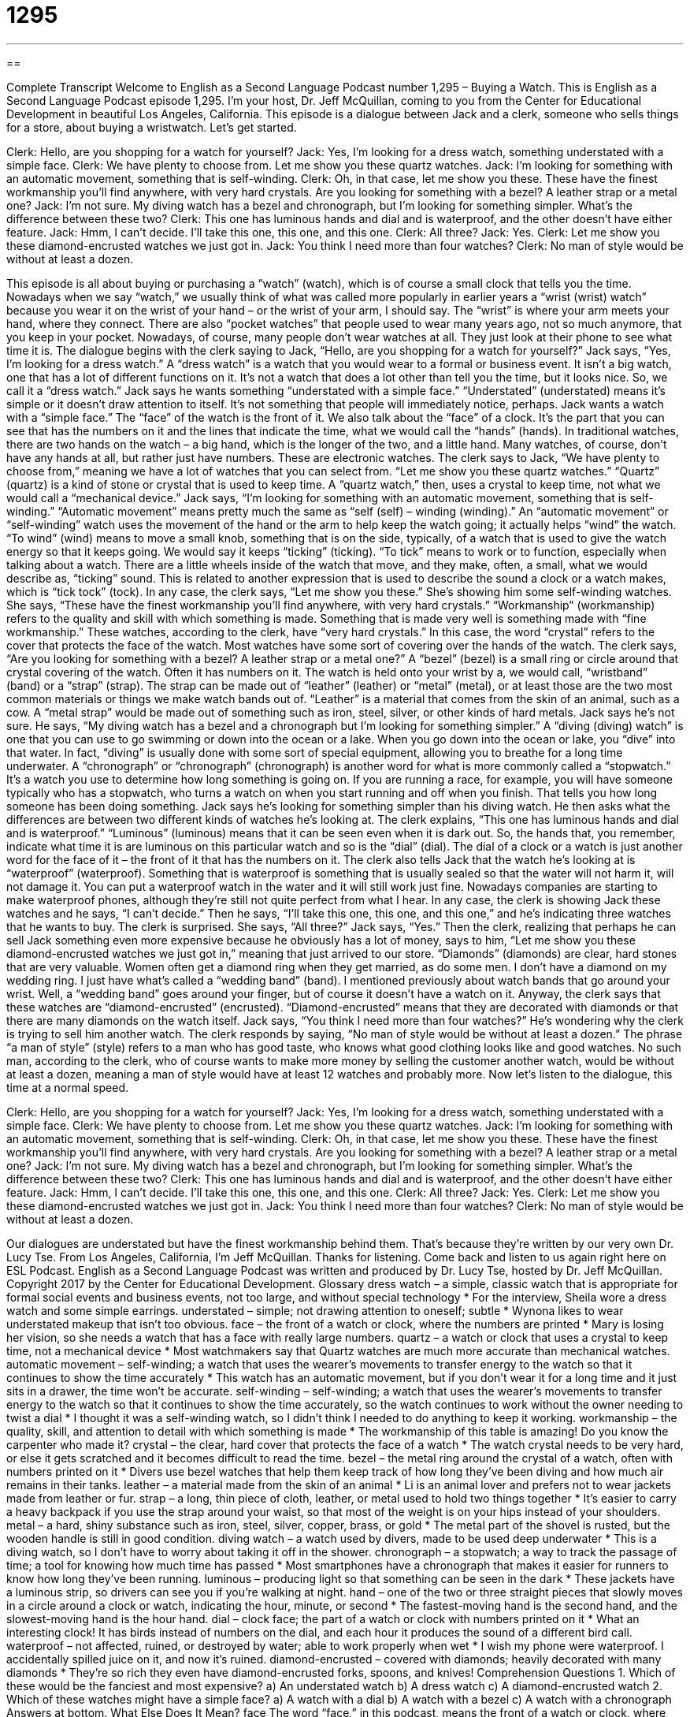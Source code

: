 = 1295
:toc: left
:toclevels: 3
:sectnums:
:stylesheet: ../../../myAdocCss.css

'''

== 

Complete Transcript
Welcome to English as a Second Language Podcast number 1,295 – Buying a Watch.
This is English as a Second Language Podcast episode 1,295. I’m your host, Dr. Jeff McQuillan, coming to you from the Center for Educational Development in beautiful Los Angeles, California.
This episode is a dialogue between Jack and a clerk, someone who sells things for a store, about buying a wristwatch. Let’s get started.
[start of dialogue]
Clerk: Hello, are you shopping for a watch for yourself?
Jack: Yes, I’m looking for a dress watch, something understated with a simple face.
Clerk: We have plenty to choose from. Let me show you these quartz watches.
Jack: I’m looking for something with an automatic movement, something that is self-winding.
Clerk: Oh, in that case, let me show you these. These have the finest workmanship you’ll find anywhere, with very hard crystals. Are you looking for something with a bezel? A leather strap or a metal one?
Jack: I’m not sure. My diving watch has a bezel and chronograph, but I’m looking for something simpler. What’s the difference between these two?
Clerk: This one has luminous hands and dial and is waterproof, and the other doesn’t have either feature.
Jack: Hmm, I can’t decide. I’ll take this one, this one, and this one.
Clerk: All three?
Jack: Yes.
Clerk: Let me show you these diamond-encrusted watches we just got in.
Jack: You think I need more than four watches?
Clerk: No man of style would be without at least a dozen.
[end of dialogue]
This episode is all about buying or purchasing a “watch” (watch), which is of course a small clock that tells you the time. Nowadays when we say “watch,” we usually think of what was called more popularly in earlier years a “wrist (wrist) watch” because you wear it on the wrist of your hand – or the wrist of your arm, I should say. The “wrist” is where your arm meets your hand, where they connect. There are also “pocket watches” that people used to wear many years ago, not so much anymore, that you keep in your pocket. Nowadays, of course, many people don’t wear watches at all. They just look at their phone to see what time it is.
The dialogue begins with the clerk saying to Jack, “Hello, are you shopping for a watch for yourself?” Jack says, “Yes, I’m looking for a dress watch.” A “dress watch” is a watch that you would wear to a formal or business event. It isn’t a big watch, one that has a lot of different functions on it. It’s not a watch that does a lot other than tell you the time, but it looks nice. So, we call it a “dress watch.” Jack says he wants something “understated with a simple face.” “Understated” (understated) means it’s simple or it doesn’t draw attention to itself. It’s not something that people will immediately notice, perhaps.
Jack wants a watch with a “simple face.” The “face” of the watch is the front of it. We also talk about the “face” of a clock. It’s the part that you can see that has the numbers on it and the lines that indicate the time, what we would call the “hands” (hands). In traditional watches, there are two hands on the watch – a big hand, which is the longer of the two, and a little hand. Many watches, of course, don’t have any hands at all, but rather just have numbers. These are electronic watches.
The clerk says to Jack, “We have plenty to choose from,” meaning we have a lot of watches that you can select from. “Let me show you these quartz watches.” “Quartz” (quartz) is a kind of stone or crystal that is used to keep time. A “quartz watch,” then, uses a crystal to keep time, not what we would call a “mechanical device.” Jack says, “I’m looking for something with an automatic movement, something that is self-winding.” “Automatic movement” means pretty much the same as “self (self) – winding (winding).”
An “automatic movement” or “self-winding” watch uses the movement of the hand or the arm to help keep the watch going; it actually helps “wind” the watch. “To wind” (wind) means to move a small knob, something that is on the side, typically, of a watch that is used to give the watch energy so that it keeps going. We would say it keeps “ticking” (ticking). “To tick” means to work or to function, especially when talking about a watch.
There are a little wheels inside of the watch that move, and they make, often, a small, what we would describe as, “ticking” sound. This is related to another expression that is used to describe the sound a clock or a watch makes, which is “tick tock” (tock). In any case, the clerk says, “Let me show you these.” She’s showing him some self-winding watches. She says, “These have the finest workmanship you’ll find anywhere, with very hard crystals.”
“Workmanship” (workmanship) refers to the quality and skill with which something is made. Something that is made very well is something made with “fine workmanship.” These watches, according to the clerk, have “very hard crystals.” In this case, the word “crystal” refers to the cover that protects the face of the watch. Most watches have some sort of covering over the hands of the watch. The clerk says, “Are you looking for something with a bezel? A leather strap or a metal one?” A “bezel” (bezel) is a small ring or circle around that crystal covering of the watch. Often it has numbers on it.
The watch is held onto your wrist by a, we would call, “wristband” (band) or a “strap” (strap). The strap can be made out of “leather” (leather) or “metal” (metal), or at least those are the two most common materials or things we make watch bands out of. “Leather” is a material that comes from the skin of an animal, such as a cow. A “metal strap” would be made out of something such as iron, steel, silver, or other kinds of hard metals.
Jack says he’s not sure. He says, “My diving watch has a bezel and a chronograph but I’m looking for something simpler.” A “diving (diving) watch” is one that you can use to go swimming or down into the ocean or a lake. When you go down into the ocean or lake, you “dive” into that water. In fact, “diving” is usually done with some sort of special equipment, allowing you to breathe for a long time underwater.
A “chronograph” or “chronograph” (chronograph) is another word for what is more commonly called a “stopwatch.” It’s a watch you use to determine how long something is going on. If you are running a race, for example, you will have someone typically who has a stopwatch, who turns a watch on when you start running and off when you finish. That tells you how long someone has been doing something.
Jack says he’s looking for something simpler than his diving watch. He then asks what the differences are between two different kinds of watches he’s looking at. The clerk explains, “This one has luminous hands and dial and is waterproof.” “Luminous” (luminous) means that it can be seen even when it is dark out. So, the hands that, you remember, indicate what time it is are luminous on this particular watch and so is the “dial” (dial). The dial of a clock or a watch is just another word for the face of it – the front of it that has the numbers on it.
The clerk also tells Jack that the watch he’s looking at is “waterproof” (waterproof). Something that is waterproof is something that is usually sealed so that the water will not harm it, will not damage it. You can put a waterproof watch in the water and it will still work just fine. Nowadays companies are starting to make waterproof phones, although they’re still not quite perfect from what I hear.
In any case, the clerk is showing Jack these watches and he says, “I can’t decide.” Then he says, “I’ll take this one, this one, and this one,” and he’s indicating three watches that he wants to buy. The clerk is surprised. She says, “All three?” Jack says, “Yes.” Then the clerk, realizing that perhaps he can sell Jack something even more expensive because he obviously has a lot of money, says to him, “Let me show you these diamond-encrusted watches we just got in,” meaning that just arrived to our store.
“Diamonds” (diamonds) are clear, hard stones that are very valuable. Women often get a diamond ring when they get married, as do some men. I don’t have a diamond on my wedding ring. I just have what’s called a “wedding band” (band). I mentioned previously about watch bands that go around your wrist. Well, a “wedding band” goes around your finger, but of course it doesn’t have a watch on it.
Anyway, the clerk says that these watches are “diamond-encrusted” (encrusted). “Diamond-encrusted” means that they are decorated with diamonds or that there are many diamonds on the watch itself. Jack says, “You think I need more than four watches?” He’s wondering why the clerk is trying to sell him another watch. The clerk responds by saying, “No man of style would be without at least a dozen.”
The phrase “a man of style” (style) refers to a man who has good taste, who knows what good clothing looks like and good watches. No such man, according to the clerk, who of course wants to make more money by selling the customer another watch, would be without at least a dozen, meaning a man of style would have at least 12 watches and probably more.
Now let’s listen to the dialogue, this time at a normal speed.
[start of dialogue]
Clerk: Hello, are you shopping for a watch for yourself?
Jack: Yes, I’m looking for a dress watch, something understated with a simple face.
Clerk: We have plenty to choose from. Let me show you these quartz watches.
Jack: I’m looking for something with an automatic movement, something that is self-winding.
Clerk: Oh, in that case, let me show you these. These have the finest workmanship you’ll find anywhere, with very hard crystals. Are you looking for something with a bezel? A leather strap or a metal one?
Jack: I’m not sure. My diving watch has a bezel and chronograph, but I’m looking for something simpler. What’s the difference between these two?
Clerk: This one has luminous hands and dial and is waterproof, and the other doesn’t have either feature.
Jack: Hmm, I can’t decide. I’ll take this one, this one, and this one.
Clerk: All three?
Jack: Yes.
Clerk: Let me show you these diamond-encrusted watches we just got in.
Jack: You think I need more than four watches?
Clerk: No man of style would be without at least a dozen.
[end of dialogue]
Our dialogues are understated but have the finest workmanship behind them. That’s because they’re written by our very own Dr. Lucy Tse.
From Los Angeles, California, I’m Jeff McQuillan. Thanks for listening. Come back and listen to us again right here on ESL Podcast.
English as a Second Language Podcast was written and produced by Dr. Lucy Tse, hosted by Dr. Jeff McQuillan. Copyright 2017 by the Center for Educational Development.
Glossary
dress watch – a simple, classic watch that is appropriate for formal social events and business events, not too large, and without special technology
* For the interview, Sheila wore a dress watch and some simple earrings.
understated – simple; not drawing attention to oneself; subtle
* Wynona likes to wear understated makeup that isn’t too obvious.
face – the front of a watch or clock, where the numbers are printed
* Mary is losing her vision, so she needs a watch that has a face with really large numbers.
quartz – a watch or clock that uses a crystal to keep time, not a mechanical device
* Most watchmakers say that Quartz watches are much more accurate than mechanical watches.
automatic movement – self-winding; a watch that uses the wearer’s movements to transfer energy to the watch so that it continues to show the time accurately
* This watch has an automatic movement, but if you don’t wear it for a long time and it just sits in a drawer, the time won’t be accurate.
self-winding – self-winding; a watch that uses the wearer’s movements to transfer energy to the watch so that it continues to show the time accurately, so the watch continues to work without the owner needing to twist a dial
* I thought it was a self-winding watch, so I didn’t think I needed to do anything to keep it working.
workmanship – the quality, skill, and attention to detail with which something is made
* The workmanship of this table is amazing! Do you know the carpenter who made it?
crystal – the clear, hard cover that protects the face of a watch
* The watch crystal needs to be very hard, or else it gets scratched and it becomes difficult to read the time.
bezel – the metal ring around the crystal of a watch, often with numbers printed on it
* Divers use bezel watches that help them keep track of how long they’ve been diving and how much air remains in their tanks.
leather – a material made from the skin of an animal
* Li is an animal lover and prefers not to wear jackets made from leather or fur.
strap – a long, thin piece of cloth, leather, or metal used to hold two things together
* It’s easier to carry a heavy backpack if you use the strap around your waist, so that most of the weight is on your hips instead of your shoulders.
metal – a hard, shiny substance such as iron, steel, silver, copper, brass, or gold
* The metal part of the shovel is rusted, but the wooden handle is still in good condition.
diving watch – a watch used by divers, made to be used deep underwater
* This is a diving watch, so I don’t have to worry about taking it off in the shower.
chronograph – a stopwatch; a way to track the passage of time; a tool for knowing how much time has passed
* Most smartphones have a chronograph that makes it easier for runners to know how long they’ve been running.
luminous – producing light so that something can be seen in the dark
* These jackets have a luminous strip, so drivers can see you if you’re walking at night.
hand – one of the two or three straight pieces that slowly moves in a circle around a clock or watch, indicating the hour, minute, or second
* The fastest-moving hand is the second hand, and the slowest-moving hand is the hour hand.
dial – clock face; the part of a watch or clock with numbers printed on it
* What an interesting clock! It has birds instead of numbers on the dial, and each hour it produces the sound of a different bird call.
waterproof – not affected, ruined, or destroyed by water; able to work properly when wet
* I wish my phone were waterproof. I accidentally spilled juice on it, and now it’s ruined.
diamond-encrusted – covered with diamonds; heavily decorated with many diamonds
* They’re so rich they even have diamond-encrusted forks, spoons, and knives!
Comprehension Questions
1. Which of these would be the fanciest and most expensive?
a) An understated watch
b) A dress watch
c) A diamond-encrusted watch
2. Which of these watches might have a simple face?
a) A watch with a dial
b) A watch with a bezel
c) A watch with a chronograph
Answers at bottom.
What Else Does It Mean?
face
The word “face,” in this podcast, means the front of a watch or clock, where the numbers are printed: “I need a clock with a big face so I can read the time from across the room.” The phrase “to keep a straight face” means to remain serious and not laugh even though something is very funny: “I had to learn how to keep a straight face when I was young, because my brother always tried to make me laugh in church.” The phrase “to lose face” means to do something that makes other people think one is foolish, silly, or stupid: “If this project fails, I’m going to lose face with my teammates.” Finally, the phrase “to save face” means to still be respected by other people: “In some cultures, it is extremely important to save face in front of peers.”
hand
In this podcast, the word “hand” means one of the two or three straight pieces that slowly moves in a circle around a clock or watch, indicating the hour, minute, or second: “The second hand travels around the watch dial once each minute.” A “hired hand” is someone who is hired to perform work, especially on a farm: “Last summer, a few hired hands helped them repair the fence and barn.” A “right-hand man” is the person who is most helpful and supportive in doing one’s work: “It’s hard to get a meeting with the CEO. Try to speak with his right-hand man Randall instead.” Finally, the phrase “to force (someone’s) hand” means to make someone do something that he or she does not want to do: “The lobbyists are trying to force the legislators’ hand, making them vote for more favorable laws.”
Culture Note
Specialty Watches
A simple watch “merely” (only; just) tells the time, but “specialty watches” have additional “features” (characteristics that make a product more attractive to buyers) and “functionality” (the things that a product can do).
A “calculator watch” is a watch with a very small “numeric keypad” (keys for typing the numbers 0-9 plus some mathematical symbols) that allows the user to “perform mathematical operations” (solve math problems) on his or her wrist.
A “braille watch” is a watch for “blind people” (people who cannot see). An “analog” (with hands that move in a circle) braille watch allows a blind person to “tell the time” (determine what time it is) by feeling the hands. A “digital” (electronic) braille watch has small bumps that move up and down so that a blind person can use his or her fingertips to read the “braille alphabet” (a system of writing that uses raised dots in specific patterns to represent letters and numbers).
A “solar-powered” watch “is powered by” (receives power from) sunlight, so that “theoretically” (in theory or as an idea) it always works without being charged and without needing to change the battery as long as it is exposed to sunshine “periodically” (sometimes, but not continuously; from time to time).
A “navigation watch” uses “GPS” (global positioning system; a system that communicates with satellites to determine location) to display a small map on the screen. The user can enter a “destination” (where one wants to go), and the watch will “indicate” (tell or show) how to get there.
Finally, some “smart watches” are “fully integrated with” (work in harmony with) smartphones. For example, smart watches can be used to send and receive text messages, emails, and even phone calls.
Comprehension Answers
1 - c
2 - a